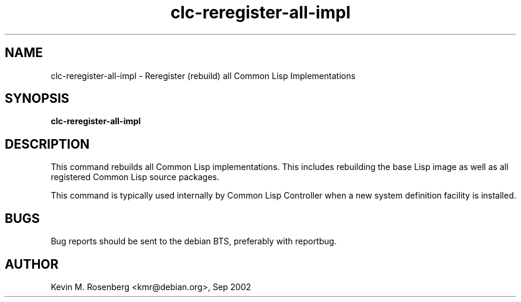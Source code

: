 .\" 	-*- Mode: Nroff -*-
.TH "clc-reregister-all-impl" "8" "" "" ""

.SH "NAME"
clc-reregister-all-impl \- Reregister (rebuild) all Common Lisp Implementations

.SH "SYNOPSIS"
.B clc-reregister-all-impl 

.SH "DESCRIPTION"
This command rebuilds all Common Lisp implementations. This includes rebuilding
the base Lisp image as well as all registered Common Lisp source packages.
.PP
This command is typically used internally by Common Lisp Controller when a
new system definition facility is installed.

.SH "BUGS"

Bug reports should be sent to the debian BTS, preferably with
reportbug.

.SH "AUTHOR"
Kevin M. Rosenberg <kmr@debian.org>, Sep 2002
